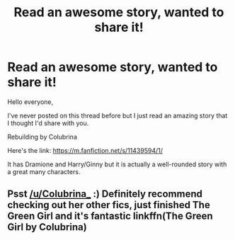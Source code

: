 #+TITLE: Read an awesome story, wanted to share it!

* Read an awesome story, wanted to share it!
:PROPERTIES:
:Author: miamental
:Score: 5
:DateUnix: 1528686892.0
:DateShort: 2018-Jun-11
:FlairText: Discussion
:END:
Hello everyone,

I've never posted on this thread before but I just read an amazing story that I thought I'd share with you.

Rebuilding by Colubrina

Here's the link: [[https://m.fanfiction.net/s/11439594/1/]]

It has Dramione and Harry/Ginny but it is actually a well-rounded story with a great many characters.


** Psst [[/u/Colubrina_]] :) Definitely recommend checking out her other fics, just finished The Green Girl and it's fantastic linkffn(The Green Girl by Colubrina)
:PROPERTIES:
:Author: tectonictigress
:Score: 1
:DateUnix: 1528690477.0
:DateShort: 2018-Jun-11
:END:
